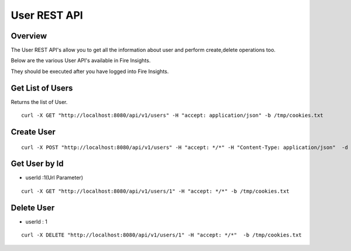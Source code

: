 User REST API
==================

Overview
---------

The User REST API's allow you to get all the information about user and perform create,delete operations too.

Below are the various User API's available in Fire Insights.

They should be executed after you have logged into Fire Insights.

Get List of Users
-----------------------------------

Returns the list of User.

::

    curl -X GET "http://localhost:8080/api/v1/users" -H "accept: application/json" -b /tmp/cookies.txt
  
Create User
---------------------

::

   curl -X POST "http://localhost:8080/api/v1/users" -H "accept: */*" -H "Content-Type: application/json"  -d "{ \"active\": true, \"email\": \"test@gmail.com\", \"firstName\": \"Testing\", \"groups\": [ 1 ], \"id\": 0, \"isSuperuser\": true, \"lastName\": \"User\", \"password\": \"testUser\", \"roles\": [ 1 ], \"superuser\": true, \"username\": \"Testing\"}" -b /tmp/cookies.txt"

Get User by Id
-------------------

* userId :1(Url Parameter)

::

   curl -X GET "http://localhost:8080/api/v1/users/1" -H "accept: */*" -b /tmp/cookies.txt


Delete User
----------------

* userId : 1

::
 
    curl -X DELETE "http://localhost:8080/api/v1/users/1" -H "accept: */*"  -b /tmp/cookies.txt



